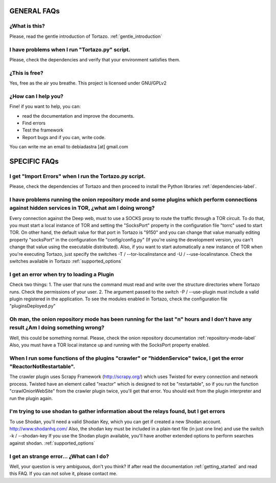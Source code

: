 .. _faqs_tortazo:

****************************************************
GENERAL FAQs
****************************************************

=================
¿What is this?
=================
Please, read the gentle introduction of Tortazo. :ref:`gentle_introduction`


=================
I have problems when I run "Tortazo.py" script.
=================
Please, check the dependencies and verify that your environment satisfies them.


=================
¿This is free?
=================
Yes, free as the air you breathe. This project is licensed under GNU/GPLv2

.. _contact_adastra
=================
¿How can I help you?
=================
Fine! if you want to help, you can:

* read the documentation and improve the documents.
* Find errors
* Test the framework
* Report bugs and if you can, write code.

You can write me an email to debiadastra [at] gmail.com


****************************************************
SPECIFIC FAQs
****************************************************
=================
I get "Import Errors" when I run the Tortazo.py script.
=================
Please, check the dependencies of Tortazo and then proceed to install the Python libraries :ref:`dependencies-label`.

.. _problems_tor_socks_port:
=================
I have problems running the onion repository mode and some plugins which perform connections against hidden services in TOR, ¿what am I doing wrong?
=================
Every connection against the Deep web, must to use a SOCKS proxy to route the traffic through a TOR circuit. To do that, you must start a local instance of TOR and setting the "SocksPort" property in the configuration file "torrc" used to start TOR.
On other hand, the default value for that port in Tortazo is "9150" and you can change that value manually editing property "socksPort" in the configuration file "config/config.py" (If you're using the development version, you can't change that value using the executable distributed). Also, if you want to start automatically a new instance of TOR when you're executing Tortazo, just specify the switches -T / --tor-localinstance and -U / --use-localinstance. 
Check the switches available in Tortazo :ref:`supported_options`

=================
I get an error when try to loading a Plugin
=================
Check two things:
1. The user that runs the command must read and write over the structure directories where Tortazo runs. Check the permissions of your user.
2. The argument passed to the switch -P / --use-plugin must include a valid plugin registered in the application. To see the modules enabled in Tortazo, check the configuration file "pluginsDeployed.py"

=================
Oh man, the onion repository mode has been running for the last "n" hours and I don't have any result ¿Am I doing something wrong?
=================
Well, this could be something normal. Please, check the onion repository  documentation :ref:`repository-mode-label`
Also, you must have a TOR local instance up and running with the SocksPort property enabled.

=================
When I run some functions of the plugins "crawler" or "hiddenService" twice, I get the error "ReactorNotRestartable".
=================
The crawler plugin uses Scrapy Framework (http://scrapy.org/) which uses Twisted for every connection and network process. Twisted have an element called "reactor" which is designed to not be "restartable", so if you run the function "crawlOnionWebSite" from the crawler plugin twice, you'll get that error. You should exit from the plugin interpreter and run the plugin again.

=================
I'm trying to use shodan to gather information about the relays found, but I get errors
=================
To use Shodan, you'll need a valid Shodan Key, which you can get if created a new Shodan account. http://www.shodanhq.com/ 
Also, the shodan key must be included in a plain-text file (in just one line) and use the switch -k / --shodan-key
If you use the Shodan plugin available, you'll have another extended options to perform searches against shodan. :ref:`supported_options`

=================
I get an strange error... ¿What can I do?
=================
Well, your question is very ambiguous, don't you think? If after read the documentation  :ref:`getting_started` and read this FAQ. If you can not solve it, please contact me.